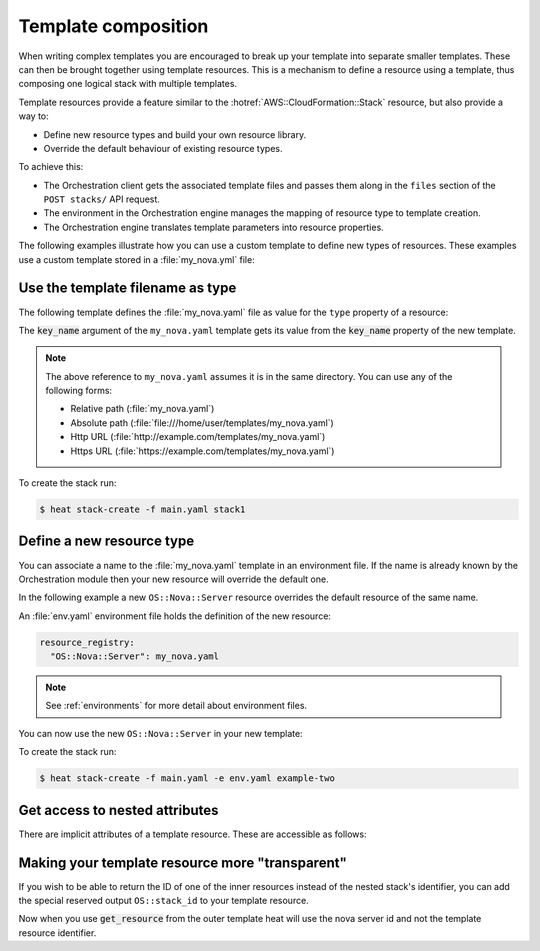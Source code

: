 .. highlight: yaml
   :linenothreshold: 5

.. _composition:

====================
Template composition
====================

When writing complex templates you are encouraged to break up your
template into separate smaller templates. These can then be brought
together using template resources. This is a mechanism to define a resource
using a template, thus composing one logical stack with multiple templates.

Template resources provide a feature similar to the
:hotref:`AWS::CloudFormation::Stack` resource, but also provide a way to:

* Define new resource types and build your own resource library.
* Override the default behaviour of existing resource types.

To achieve this:

* The Orchestration client gets the associated template files and passes them
  along in the ``files`` section of the ``POST stacks/`` API request.
* The environment in the Orchestration engine manages the mapping of resource
  type to template creation.
* The Orchestration engine translates template parameters into resource
  properties.

The following examples illustrate how you can use a custom template to define
new types of resources. These examples use a custom template stored in a
:file:`my_nova.yml` file:

.. code-block:: yaml
   :linenos:

   heat_template_version: 2014-10-16

   parameters:
     key_name:
       type: string
       description: Name of a KeyPair

   resources:
     server:
       type: OS::Nova::Server
       properties:
         key_name: {get_param: key_name}
         flavor: m1.small
         image: ubuntu-trusty-x86_64

Use the template filename as type
~~~~~~~~~~~~~~~~~~~~~~~~~~~~~~~~~

The following template defines the :file:`my_nova.yaml` file as value for the
``type`` property of a resource:

.. code-block:: yaml
   :linenos:

   heat_template_version: 2014-10-16

   resources:
     my_server:
       type: my_nova.yaml
       properties:
         key_name: my_key

The :code:`key_name` argument of the ``my_nova.yaml`` template gets its value from
the :code:`key_name` property of the new template.

.. note::

  The above reference to ``my_nova.yaml`` assumes it is in the same directory.
  You can use any of the following forms:

  * Relative path (:file:`my_nova.yaml`)
  * Absolute path (:file:`file:///home/user/templates/my_nova.yaml`)
  * Http URL (:file:`http://example.com/templates/my_nova.yaml`)
  * Https URL (:file:`https://example.com/templates/my_nova.yaml`)

To create the stack run:

.. code-block:: console

  $ heat stack-create -f main.yaml stack1


Define a new resource type
~~~~~~~~~~~~~~~~~~~~~~~~~~
You can associate a name to the :file:`my_nova.yaml` template in an environment
file. If the name is already known by the Orchestration module then your new
resource will override the default one.

In the following example a new ``OS::Nova::Server`` resource overrides the
default resource of the same name.

An :file:`env.yaml` environment file holds the definition of the new resource:

.. code-block:: yaml

  resource_registry:
    "OS::Nova::Server": my_nova.yaml

.. note::

   See :ref:`environments` for more detail about environment files.

You can now use the new ``OS::Nova::Server`` in your new template:

.. code-block:: yaml
   :linenos:

   heat_template_version: 2014-10-16

   resources:
     my_server:
       type: OS::Nova::Server
       properties:
         key_name: my_key

To create the stack run:

.. code-block:: console

  $ heat stack-create -f main.yaml -e env.yaml example-two


Get access to nested attributes
~~~~~~~~~~~~~~~~~~~~~~~~~~~~~~~
There are implicit attributes of a template resource. These are
accessible as follows:

.. code-block:: yaml
   :linenos:

   heat_template_version: 2014-10-16

   resources:
     my_server:
       type: my_nova.yaml

   outputs:
     test_out:
       value: {get_attr: my_server, resource.server, first_address}


Making your template resource more "transparent"
~~~~~~~~~~~~~~~~~~~~~~~~~~~~~~~~~~~~~~~~~~~~~~~~
If you wish to be able to return the ID of one of the inner resources
instead of the nested stack's identifier, you can add the special reserved
output ``OS::stack_id`` to your template resource.

.. code-block:: yaml
   :linenos:

   heat_template_version: 2014-10-16

   resources:
     server:
       type: OS::Nova::Server

   outputs:
     OS::stack_id:
       value: {get_resource: server}

Now when you use :code:`get_resource` from the outer template heat
will use the nova server id and not the template resource identifier.
